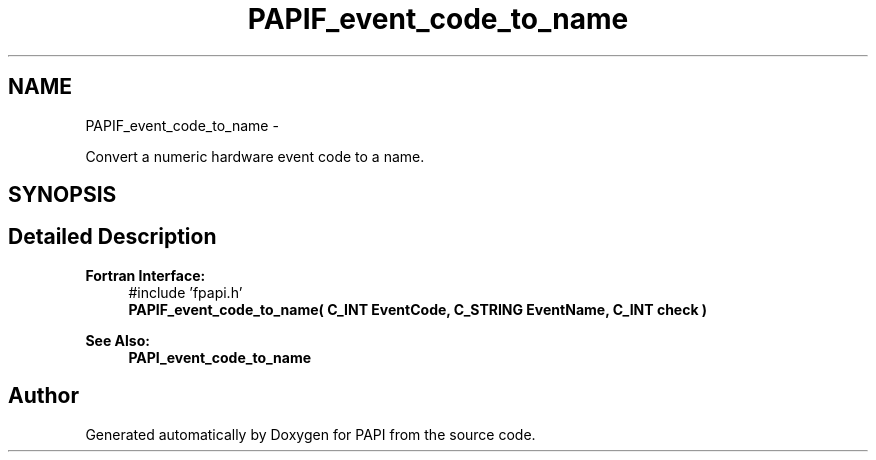 .TH "PAPIF_event_code_to_name" 3 "Thu Feb 27 2020" "Version 6.0.0.0" "PAPI" \" -*- nroff -*-
.ad l
.nh
.SH NAME
PAPIF_event_code_to_name \- 
.PP
Convert a numeric hardware event code to a name\&.  

.SH SYNOPSIS
.br
.PP
.SH "Detailed Description"
.PP 

.PP
\fBFortran Interface:\fP
.RS 4
#include 'fpapi\&.h' 
.br
 \fBPAPIF_event_code_to_name( C_INT EventCode, C_STRING EventName, C_INT check )\fP
.RE
.PP
\fBSee Also:\fP
.RS 4
\fBPAPI_event_code_to_name\fP 
.RE
.PP


.SH "Author"
.PP 
Generated automatically by Doxygen for PAPI from the source code\&.
